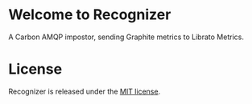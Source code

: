 * Welcome to Recognizer
  A Carbon AMQP impostor, sending Graphite metrics to Librato Metrics.

  [[https://github.com/portertech/recognizer/raw/master/recognizer.gif]]

* License
  Recognizer is released under the [[https://github.com/portertech/recognizer/raw/master/MIT-LICENSE.txt][MIT license]].
